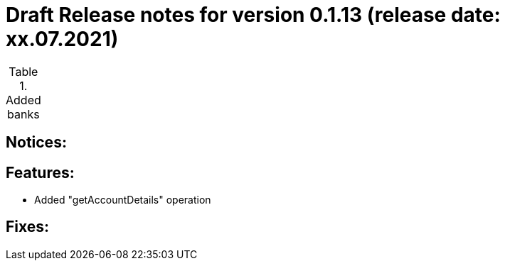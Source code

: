 = Draft Release notes for version 0.1.13 (release date: xx.07.2021)

.Added banks
|===
|===

== Notices:

== Features:
- Added "getAccountDetails" operation

== Fixes:
